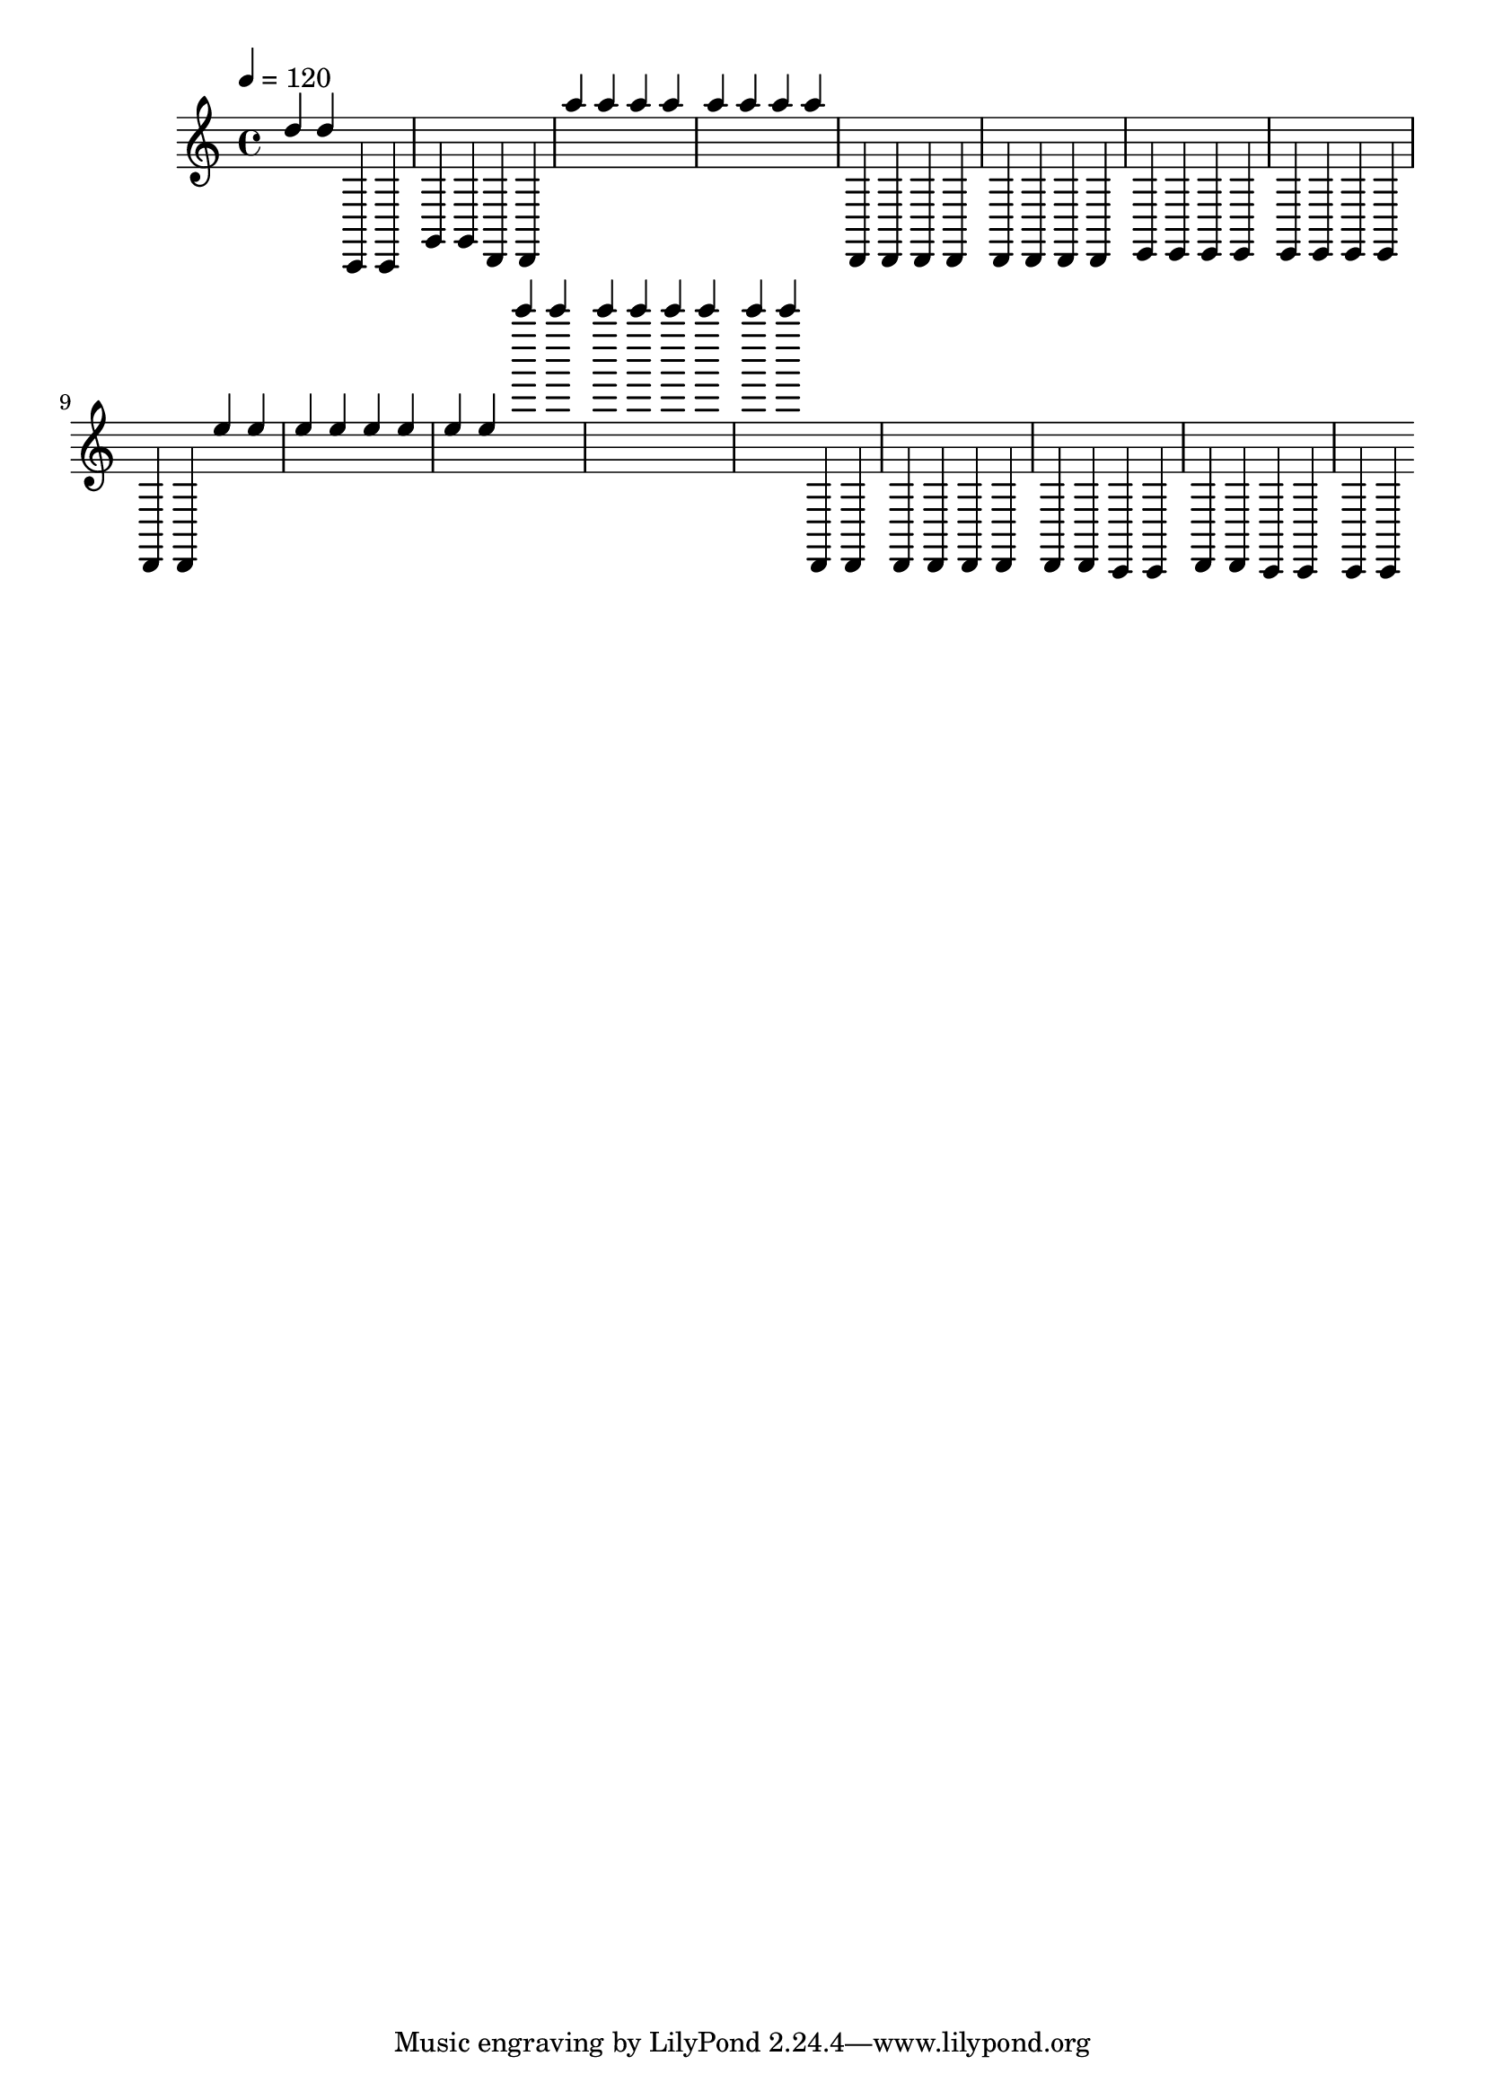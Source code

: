 \score {
  \new Staff <<
    \new Voice{
      \set midiInstrument = #"Taiko Drum"
      \voiceOne      
      \time 4/4
      \tempo 4 = 120
      	  d''
	  d''
	  c,
	  c,
	  g,
	  g,
	  d,
	  d,
	  a''
	  a''
	  a''
	  a''
	  a''
	  a''
	  a''
	  a''
	  d,
	  d,
	  d,
	  d,
	  d,
	  d,
	  d,
	  d,
	  e,
	  e,
	  e,
	  e,
	  e,
	  e,
	  e,
	  e,
	  d,
	  d,
	  e''
	  e''
	  e''
	  e''
	  e''
	  e''
	  e''
	  e''
	  c'''''
	  c'''''
	  c'''''
	  c'''''
	  c'''''
	  c'''''
	  c'''''
	  c'''''
	  d,
	  d,
	  d,
	  d,
	  d,
	  d,
	  d,
	  d,
	  c,
	  c,
	  d,
	  d,
	  c,
	  c,
	  c,
	  c,
    }       
  >>  
  \layout { }
  \midi {
    \context {
      \Staff
      \remove "Staff_performer"
    }
    \context {
      \Voice
      \consists "Staff_performer"
    }    
  }
}